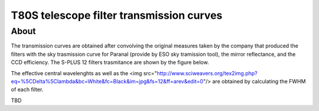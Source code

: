 T80S telescope filter transmission curves
-------------------------------------------

About
+++++

The transmission curves are obtained after convolving the original measures taken by the company that produced the filters with the sky trasmission curve for Paranal (provide by ESO sky tramission tool), the mirror reflectance, and the CCD efficiency. The S-PLUS 12 filters trasmitance are shown by the figure below.

.. image:: splus_filters.png

The effective central wavelenghts as well as the <img src="http://www.sciweavers.org/tex2img.php?eq=%5CDelta%5Clambda&bc=White&fc=Black&im=jpg&fs=12&ff=arev&edit=0"/> are obtained by calculating the FWHM of each filter. 

TBD
